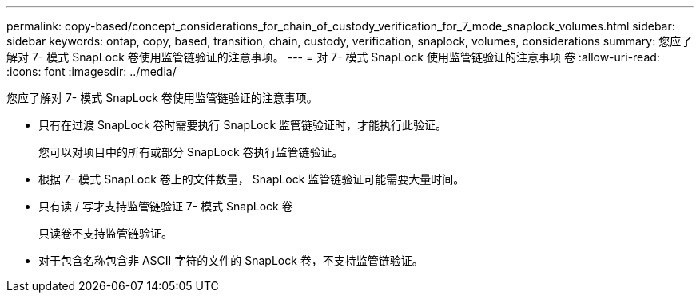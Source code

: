 ---
permalink: copy-based/concept_considerations_for_chain_of_custody_verification_for_7_mode_snaplock_volumes.html 
sidebar: sidebar 
keywords: ontap, copy, based, transition, chain, custody, verification, snaplock, volumes, considerations 
summary: 您应了解对 7- 模式 SnapLock 卷使用监管链验证的注意事项。 
---
= 对 7- 模式 SnapLock 使用监管链验证的注意事项 卷
:allow-uri-read: 
:icons: font
:imagesdir: ../media/


[role="lead"]
您应了解对 7- 模式 SnapLock 卷使用监管链验证的注意事项。

* 只有在过渡 SnapLock 卷时需要执行 SnapLock 监管链验证时，才能执行此验证。
+
您可以对项目中的所有或部分 SnapLock 卷执行监管链验证。

* 根据 7- 模式 SnapLock 卷上的文件数量， SnapLock 监管链验证可能需要大量时间。
* 只有读 / 写才支持监管链验证 7- 模式 SnapLock 卷
+
只读卷不支持监管链验证。

* 对于包含名称包含非 ASCII 字符的文件的 SnapLock 卷，不支持监管链验证。

